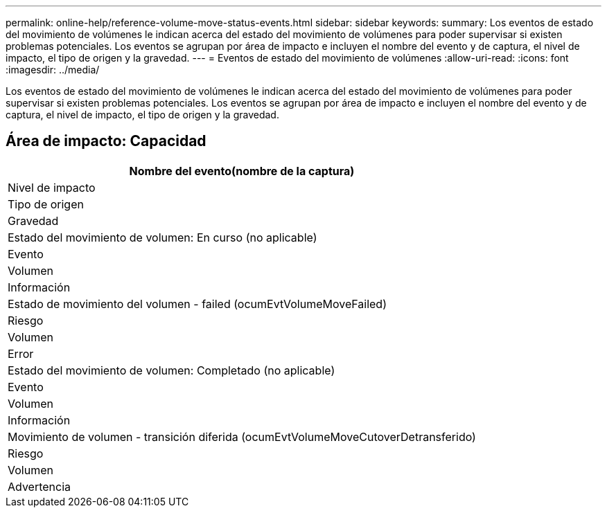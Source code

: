 ---
permalink: online-help/reference-volume-move-status-events.html 
sidebar: sidebar 
keywords:  
summary: Los eventos de estado del movimiento de volúmenes le indican acerca del estado del movimiento de volúmenes para poder supervisar si existen problemas potenciales. Los eventos se agrupan por área de impacto e incluyen el nombre del evento y de captura, el nivel de impacto, el tipo de origen y la gravedad. 
---
= Eventos de estado del movimiento de volúmenes
:allow-uri-read: 
:icons: font
:imagesdir: ../media/


[role="lead"]
Los eventos de estado del movimiento de volúmenes le indican acerca del estado del movimiento de volúmenes para poder supervisar si existen problemas potenciales. Los eventos se agrupan por área de impacto e incluyen el nombre del evento y de captura, el nivel de impacto, el tipo de origen y la gravedad.



== Área de impacto: Capacidad

|===
| Nombre del evento(nombre de la captura) 


| Nivel de impacto 


| Tipo de origen 


| Gravedad 


 a| 
Estado del movimiento de volumen: En curso (no aplicable)



 a| 
Evento



 a| 
Volumen



 a| 
Información



 a| 
Estado de movimiento del volumen - failed (ocumEvtVolumeMoveFailed)



 a| 
Riesgo



 a| 
Volumen



 a| 
Error



 a| 
Estado del movimiento de volumen: Completado (no aplicable)



 a| 
Evento



 a| 
Volumen



 a| 
Información



 a| 
Movimiento de volumen - transición diferida (ocumEvtVolumeMoveCutoverDetransferido)



 a| 
Riesgo



 a| 
Volumen



 a| 
Advertencia

|===